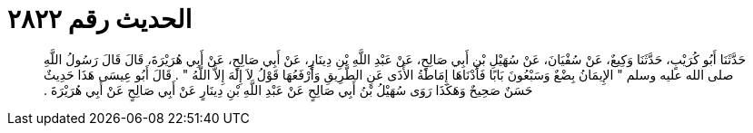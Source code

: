 
= الحديث رقم ٢٨٢٢

[quote.hadith]
حَدَّثَنَا أَبُو كُرَيْبٍ، حَدَّثَنَا وَكِيعٌ، عَنْ سُفْيَانَ، عَنْ سُهَيْلِ بْنِ أَبِي صَالِحٍ، عَنْ عَبْدِ اللَّهِ بْنِ دِينَارٍ، عَنْ أَبِي صَالِحٍ، عَنْ أَبِي هُرَيْرَةَ، قَالَ قَالَ رَسُولُ اللَّهِ صلى الله عليه وسلم ‏"‏ الإِيمَانُ بِضْعٌ وَسَبْعُونَ بَابًا فَأَدْنَاهَا إِمَاطَةُ الأَذَى عَنِ الطَّرِيقِ وَأَرْفَعُهَا قَوْلُ لاَ إِلَهَ إِلاَّ اللَّهُ ‏"‏ ‏.‏ قَالَ أَبُو عِيسَى هَذَا حَدِيثٌ حَسَنٌ صَحِيحٌ وَهَكَذَا رَوَى سُهَيْلُ بْنُ أَبِي صَالِحٍ عَنْ عَبْدِ اللَّهِ بْنِ دِينَارٍ عَنْ أَبِي صَالِحٍ عَنْ أَبِي هُرَيْرَةَ ‏.‏